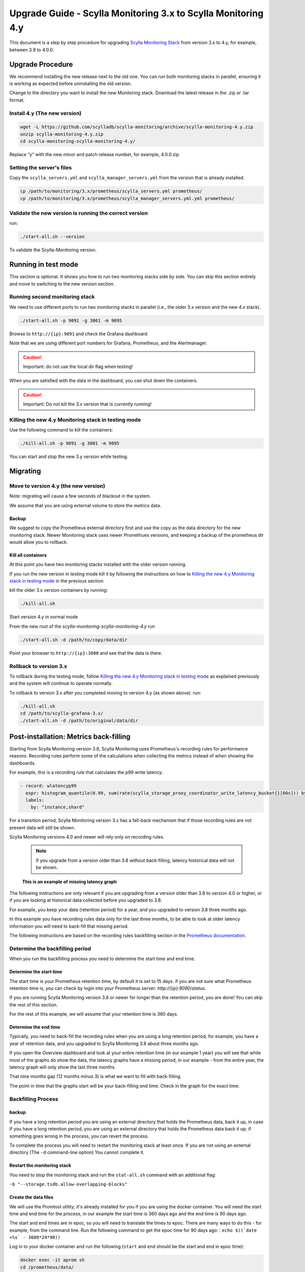 ==============================================================
Upgrade Guide - Scylla Monitoring 3.x to Scylla Monitoring 4.y
==============================================================

This document is a step by step procedure for upgrading `Scylla Monitoring Stack </operating-scylla/monitoring/3.0>`_ from version 3.x to 4.y, for example, between 3.9 to 4.0.0.

Upgrade Procedure
=================

We recommend installing the new release next to the old one. You can run both monitoring stacks in parallel, ensuring it is working as expected before uninstalling the old version.

Change to the directory you want to install the new Monitoring stack.
Download the latest release in the .zip or .tar format.

Install 4.y (The new version)
-----------------------------

.. code-block:: bash

                wget -L https://github.com/scylladb/scylla-monitoring/archive/scylla-monitoring-4.y.zip
                unzip scylla-monitoring-4.y.zip
                cd scylla-monitoring-scylla-monitoring-4.y/

Replace “y” with the new minor and patch release number, for example, 4.0.0.zip

Setting the server's files
--------------------------

Copy the ``scylla_servers.yml`` and ``scylla_manager_servers.yml`` from the version that is already installed.

.. code-block:: bash

                cp /path/to/monitoring/3.x/prometheus/scylla_servers.yml prometheus/
                cp /path/to/monitoring/3.x/prometheus/scylla_manager_servers.yml.yml prometheus/

Validate the new version is running the correct version
-------------------------------------------------------

run:

.. code-block:: bash

                ./start-all.sh --version

To validate the Scylla-Monitoring version.

Running in test mode
====================

This section is optional. It shows you how to run two monitoring stacks side by side. You can skip this section entirely and move to
switching to the new version section.


Running second monitoring stack
--------------------------------

We need to use different ports to run two monitoring stacks in parallel (i.e., the older 3.x version and the new 4.x stack).

.. code-block:: bash

                ./start-all.sh -p 9091 -g 3001 -m 9095

Browse to ``http://{ip}:9091`` and check the Grafana dashboard

Note that we are using different port numbers for Grafana, Prometheus, and the Alertmanager.

.. caution::

   Important: do not use the local dir flag when testing!

When you are satisfied with the data in the dashboard, you can shut down the containers.

.. caution::

   Important: Do not kill the 3.x version that is currently running!

Killing the new 4.y Monitoring stack in testing mode
----------------------------------------------------

Use the following command to kill the containers:

.. code-block:: bash

                ./kill-all.sh -p 9091 -g 3001 -m 9095

You can start and stop the new 3.y version while testing.

Migrating
=========

Move to version 4.y (the new version)
-------------------------------------

Note: migrating will cause a few seconds of blackout in the system.

We assume that you are using external volume to store the metrics data.


Backup
^^^^^^

We suggest to copy the Prometheus external directory first and use the copy as the data directory for the new monitoring stack.
Newer Monitoring stack uses newer Promethues versions, and keeping a backup of the prometheus dir would allow you to rollback.

Kill all containers
^^^^^^^^^^^^^^^^^^^

At this point you have two monitoring stacks installed with the older version running.

If you run the new version in testing mode kill it by following the instructions on how to `Killing the new 4.y Monitoring stack in testing mode`_
in the previous section.

kill the older 3.x version containers by running:

.. code-block:: bash

                ./kill-all.sh

Start version 4.y in normal mode


From the new root of the `scylla-monitoring-scylla-monitoring-4.y` run

.. code-block:: bash

                ./start-all.sh -d /path/to/copy/data/dir


Point your browser to ``http://{ip}:3000`` and see that the data is there.

Rollback to version 3.x
-----------------------


To rollback during the testing mode, follow `Killing the new 4.y Monitoring stack in testing mode`_ as explained previously
and the system will continue to operate normally.

To rollback to version 3.x after you completed moving to version 4.y (as shown above).
run:

.. code-block:: bash

                ./kill-all.sh
                cd /path/to/scylla-grafana-3.x/
                ./start-all.sh -d /path/to/original/data/dir

Post-installation: Metrics back-filling
=======================================
Starting from Scylla Monitoring version 3.8, Scylla Monitoring uses Prometheus's recording rules for performance reasons.
Recording rules perform some of the calculations when collecting the metrics instead of when showing the dashboards.

For example, this is a recording rule that calculates the p99 write latency:

.. code-block:: yaml

  - record: wlatencyp99
    expr: histogram_quantile(0.99, sum(rate(scylla_storage_proxy_coordinator_write_latency_bucket{}[60s])) by (cluster, dc, instance, shard, scheduling_group_name, le))
    labels:
      by: "instance,shard"

For a transition period, Scylla Monitoring version 3.x has a fall-back mechanism that if those recording rules
are not present data will still be shown.

Scylla Monitoring versions 4.0 and newer will rely only on recording rules.

    .. note::
       If you upgrade from a version older than 3.8 without back-filling, latency historical data will not be shown.


.. figure:: before-backfilling.png
   :width: 400pt

   **This is an example of missing latency graph**

The following instructions are only relevant if you are upgrading from a version older than 3.8 to version 4.0 or higher,
or if you are looking at historical data collected before you upgraded to 3.8.

For example, you keep your data (retention period) for a year, and you upgraded to version 3.8 three months ago.

In this example you have recording rules data only for the last three months, to be able to look at older latency
information you will need to back-fill that missing period.

The following instructions are based on the recording rules backfilling section in the `Prometheus documentation`_.

.. _`Prometheus documentation` : https://prometheus.io/docs/prometheus/latest/storage/#backfilling-for-recording-rules

Determine the backfilling period
--------------------------------
When you run the backfilling process you need to determine the start time and end time.

Determine the start time
^^^^^^^^^^^^^^^^^^^^^^^^
The start time is your Prometheus retention time, by default it is set to 15 days. if you are not sure what Prometheus retention time is, you can check by
login into your Prometheus server: `http://{ip}:9090/status`.

If you are running Scylla Monitoring version 3.8 or newer for longer than the retention period, you are done! You can skip the rest of this section.

For the rest of this example, we will assume that your retention time is 360 days.

Determine the end time
^^^^^^^^^^^^^^^^^^^^^^
Typically, you need to back-fill the recording rules when you are using a long retention period, for example, you have a year of retention data,
and you upgraded to Scylla Monitoring 3.8 about three months ago.

If you open the Overview dashboard and look at your entire retention time (in our example 1 year) you will see that while most of the graphs do
show the data, the latency graphs have a missing period, in our example - from the entire year, the latency graph will only show the last three months.

That nine months gap (12 months minus 3) is what we want to fill with back-filling.

The point in time that the graphs start will be your back-filling end time. Check in the graph for the exact time.

Backfilling Process
-------------------
backup
^^^^^^
If you have a long retention period you are using an external directory that holds the Prometheus data, back it up, in case
If you have a long retention period, you are using an external directory that holds the Prometheus data back it up; if something goes wrong in the process, you can revert the process.

To complete the process you will need to restart the monitoring stack at least once. If you are not using an external directory (The ``-d``
command-line option) You cannot complete it.

Restart the monitoring stack
^^^^^^^^^^^^^^^^^^^^^^^^^^^^
You need to stop the monitoring stack and run the ``stat-all.sh`` command with an additional flag:

``-b "--storage.tsdb.allow-overlapping-blocks"``

Create the data files
^^^^^^^^^^^^^^^^^^^^^^^^^
We will use the Promtool utility; it's already installed for you if you are using the docker container. 
You will need the start time and end time for the process, in our example the start time is 360 days ago and the end time is 90 days ago.

The start and end times are in epoc, so you will need to translate the times to epoc.  There are many ways to do this - for example, from the command line.
Run the following command to get the epoc time for 90 days ago: : ``echo $((`date +%s` - 3600*24*90))``

Log in to your docker container and run the following (``start`` and ``end`` should be the start and end in epoc time):

.. code-block:: bash

                docker exec -it aprom sh
                cd /prometheus/data/
                promtool tsdb create-blocks-from rules \
                --start $start \
                --end $end \
                --url http://localhost:9090 \
                /etc/prometheus/prom_rules/back_fill/3.8/rules.1.yml

It will create a ``data`` directory in the directory where you run it.
The reason to run it under the ``/prometheus/data/`` is you can be sure Prometheus has write privileges there.

    .. note::
       Depending on the time range and the number of cores, the process can take a long time. During testing it took an hour for every week of data,
       for a cluster with a total of 100 cores. Make sure that the creation process is not inerupt. You can split the time range to smaller durations
       (e.g. instead of an entire year, do it a weeks at a time).


Copy the data files
^^^^^^^^^^^^^^^^^^^
Make sure that the process is completed successfully - don't start this section before you complete the previous sections.

Copy the data files to the Prometheus directory:

.. code-block:: bash

                cp data/* .

The rules will be evaluated next time Prometheus will perform compaction. You can force it by restart the server using ``docker restart aprom``

Follow the logs ``docker logs aprom`` to see that the process works as expected. If there are no errors, you should now be able to
see the latency graphs over your entire retention time.

.. figure:: after-backfilling.jpg
   :width: 400pt

   Un example: after loading half of the data


Related Links
=============

* `Scylla Monitoring </operating-scylla/monitoring/>`_
* :doc:`Upgrade</upgrade/index>`
